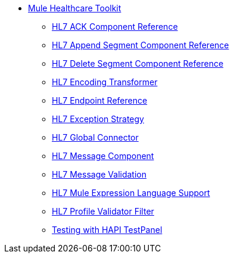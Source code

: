 // TOC File Mule Healthcare 3.6

* link:/mule-healthcare-toolkit/v/3.6/[Mule Healthcare Toolkit]
** link:/mule-healthcare-toolkit/v/3.6/hl7-ack-component-reference[HL7 ACK Component Reference]
** link:/mule-healthcare-toolkit/v/3.6/hl7-append-segment-component-reference[HL7 Append Segment Component Reference]
** link:/mule-healthcare-toolkit/v/3.6/hl7-delete-segment-component-reference[HL7 Delete Segment Component Reference]
** link:/mule-healthcare-toolkit/v/3.6/hl7-encoding-transformer[HL7 Encoding Transformer]
** link:/mule-healthcare-toolkit/v/3.6/hl7-endpoint-reference[HL7 Endpoint Reference]
** link:/mule-healthcare-toolkit/v/3.6/hl7-exception-strategy[HL7 Exception Strategy]
** link:/mule-healthcare-toolkit/v/3.6/hl7-global-connector[HL7 Global Connector]
** link:/mule-healthcare-toolkit/v/3.6/hl7-message-component[HL7 Message Component]
** link:/mule-healthcare-toolkit/v/3.6/hl7-message-validation[HL7 Message Validation]
** link:/mule-healthcare-toolkit/v/3.6/hl7-mule-expression-language-support[HL7 Mule Expression Language Support]
** link:/mule-healthcare-toolkit/v/3.6/hl7-profile-validator-filter[HL7 Profile Validator Filter]
** link:/mule-healthcare-toolkit/v/3.6/testing-with-hapi-testpanel[Testing with HAPI TestPanel]
